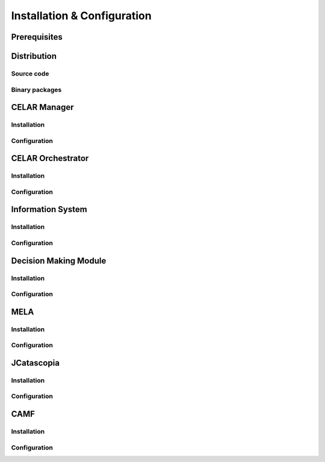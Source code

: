 Installation & Configuration
============================
Prerequisites
-------------
Distribution
------------
Source code
^^^^^^^^^^^
Binary packages
^^^^^^^^^^^^^^^
CELAR Manager
-------------
Installation
^^^^^^^^^^^^
Configuration
^^^^^^^^^^^^^
CELAR Orchestrator
------------------
Installation
^^^^^^^^^^^^
Configuration
^^^^^^^^^^^^^
Information System
------------------
Installation
^^^^^^^^^^^^
Configuration
^^^^^^^^^^^^^
Decision Making Module
----------------------
Installation
^^^^^^^^^^^^
Configuration
^^^^^^^^^^^^^
MELA
----
Installation
^^^^^^^^^^^^
Configuration
^^^^^^^^^^^^^
JCatascopia
-----------
Installation
^^^^^^^^^^^^
Configuration
^^^^^^^^^^^^^
CAMF
-----------
Installation
^^^^^^^^^^^^
Configuration
^^^^^^^^^^^^^
